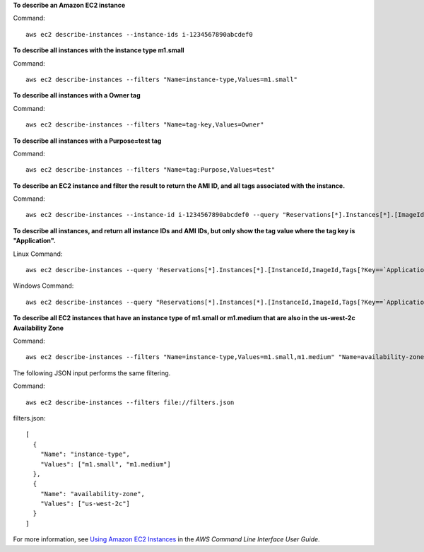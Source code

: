 **To describe an Amazon EC2 instance**

Command::

  aws ec2 describe-instances --instance-ids i-1234567890abcdef0

**To describe all instances with the instance type m1.small**

Command::

  aws ec2 describe-instances --filters "Name=instance-type,Values=m1.small"

**To describe all instances with a Owner tag**

Command::

  aws ec2 describe-instances --filters "Name=tag-key,Values=Owner"

**To describe all instances with a Purpose=test tag**

Command::

  aws ec2 describe-instances --filters "Name=tag:Purpose,Values=test"

**To describe an EC2 instance and filter the result to return the AMI ID, and all tags associated with the instance.**

Command::

  aws ec2 describe-instances --instance-id i-1234567890abcdef0 --query "Reservations[*].Instances[*].[ImageId,Tags[*]]"

**To describe all instances, and return all instance IDs and AMI IDs, but only show the tag value where the tag key is "Application".**

Linux Command::

  aws ec2 describe-instances --query 'Reservations[*].Instances[*].[InstanceId,ImageId,Tags[?Key==`Application`].Value]'

Windows Command::

  aws ec2 describe-instances --query "Reservations[*].Instances[*].[InstanceId,ImageId,Tags[?Key==`Application`].Value]"

**To describe all EC2 instances that have an instance type of m1.small or m1.medium that are also in the us-west-2c Availability Zone**

Command::

  aws ec2 describe-instances --filters "Name=instance-type,Values=m1.small,m1.medium" "Name=availability-zone,Values=us-west-2c"
  
The following JSON input performs the same filtering.

Command::

  aws ec2 describe-instances --filters file://filters.json

filters.json::

  [
    {
      "Name": "instance-type",
      "Values": ["m1.small", "m1.medium"]
    },
    {
      "Name": "availability-zone",
      "Values": ["us-west-2c"]
    }
  ]

For more information, see `Using Amazon EC2 Instances`_ in the *AWS Command Line Interface User Guide*.

.. _`Using Amazon EC2 Instances`: http://docs.aws.amazon.com/cli/latest/userguide/cli-ec2-launch.html

